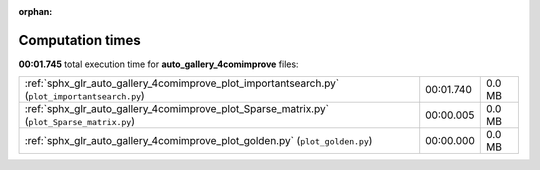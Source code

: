 
:orphan:

.. _sphx_glr_auto_gallery_4comimprove_sg_execution_times:

Computation times
=================
**00:01.745** total execution time for **auto_gallery_4comimprove** files:

+------------------------------------------------------------------------------------------------+-----------+--------+
| :ref:`sphx_glr_auto_gallery_4comimprove_plot_importantsearch.py` (``plot_importantsearch.py``) | 00:01.740 | 0.0 MB |
+------------------------------------------------------------------------------------------------+-----------+--------+
| :ref:`sphx_glr_auto_gallery_4comimprove_plot_Sparse_matrix.py` (``plot_Sparse_matrix.py``)     | 00:00.005 | 0.0 MB |
+------------------------------------------------------------------------------------------------+-----------+--------+
| :ref:`sphx_glr_auto_gallery_4comimprove_plot_golden.py` (``plot_golden.py``)                   | 00:00.000 | 0.0 MB |
+------------------------------------------------------------------------------------------------+-----------+--------+
